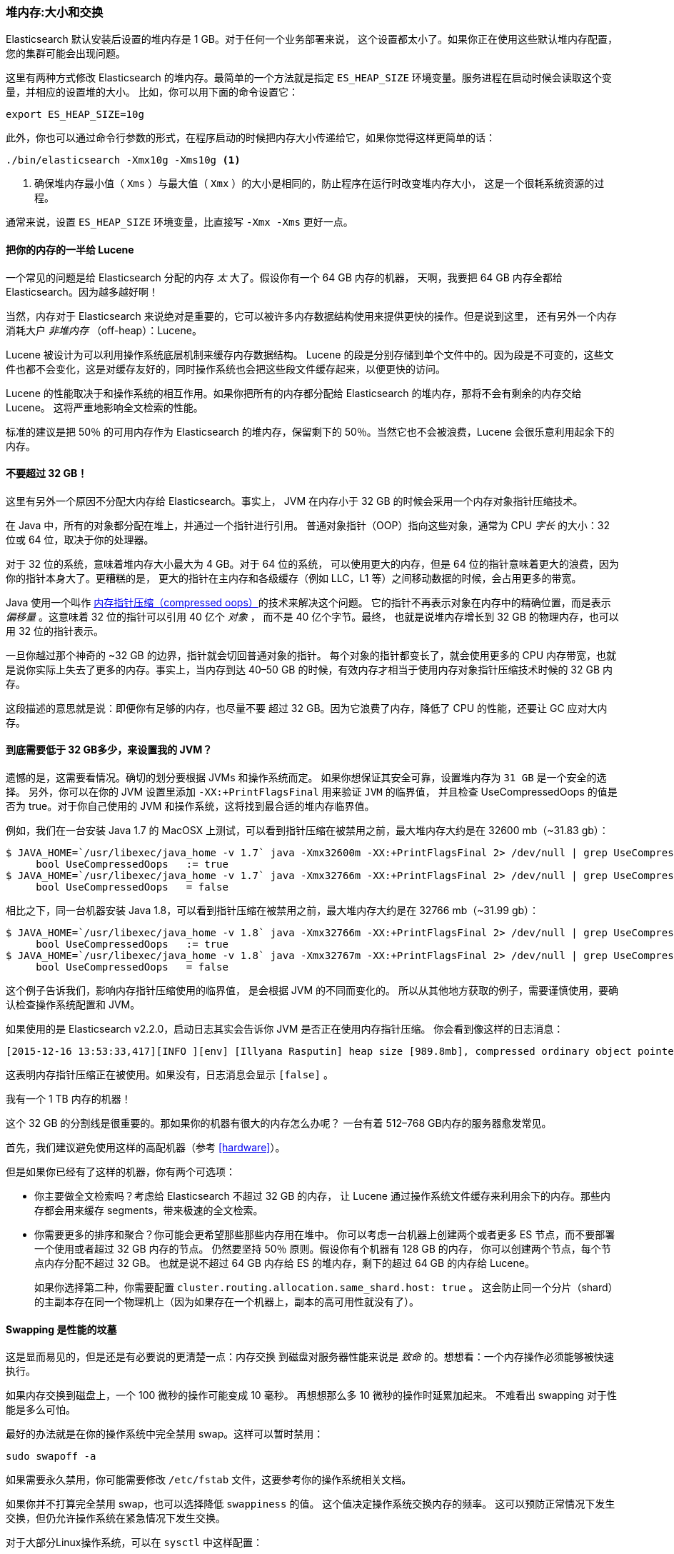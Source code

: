 [[heap-sizing]]
=== 堆内存:大小和交换

Elasticsearch 默认安装后设置的堆内存是 1 GB。((("deployment", "heap, sizing and swapping")))((("heap", "sizing and setting")))对于任何一个业务部署来说，
这个设置都太小了。如果你正在使用这些默认堆内存配置，您的集群可能会出现问题。

这里有两种方式修改 Elasticsearch 的堆内存。最简单的一个方法就是指定 `ES_HEAP_SIZE` 环境变量。((("ES_HEAP_SIZE environment variable")))服务进程在启动时候会读取这个变量，并相应的设置堆的大小。
比如，你可以用下面的命令设置它：

[source,bash]
----
export ES_HEAP_SIZE=10g
----

此外，你也可以通过命令行参数的形式，在程序启动的时候把内存大小传递给它，如果你觉得这样更简单的话：

[source,bash]
----
./bin/elasticsearch -Xmx10g -Xms10g <1>
----
<1> 确保堆内存最小值（ `Xms` ）与最大值（ `Xmx` ）的大小是相同的，防止程序在运行时改变堆内存大小，
这是一个很耗系统资源的过程。

通常来说，设置 `ES_HEAP_SIZE` 环境变量，比直接写 `-Xmx -Xms` 更好一点。

==== 把你的内存的一半给 Lucene

一个常见的问题是给 Elasticsearch 分配的内存 _太_ 大了。((("heap", "sizing and setting", "giving half your memory to Lucene")))假设你有一个 64 GB 内存的机器，
天啊，我要把 64 GB 内存全都给 Elasticsearch。因为越多越好啊！

当然，内存对于 Elasticsearch 来说绝对是重要的，它可以被许多内存数据结构使用来提供更快的操作。但是说到这里，
还有另外一个内存消耗大户 _非堆内存_ （off-heap）：Lucene。

Lucene 被设计为可以利用操作系统底层机制来缓存内存数据结构。((("Lucene", "memory for")))
Lucene 的段是分别存储到单个文件中的。因为段是不可变的，这些文件也都不会变化，这是对缓存友好的，同时操作系统也会把这些段文件缓存起来，以便更快的访问。

Lucene 的性能取决于和操作系统的相互作用。如果你把所有的内存都分配给 Elasticsearch 的堆内存，那将不会有剩余的内存交给 Lucene。
这将严重地影响全文检索的性能。

标准的建议是把 50％ 的可用内存作为 Elasticsearch 的堆内存，保留剩下的 50％。当然它也不会被浪费，Lucene 会很乐意利用起余下的内存。

[[compressed_oops]]
==== 不要超过 32 GB！
这里有另外一个原因不分配大内存给 Elasticsearch。事实上((("heap", "sizing and setting", "32gb heap boundary")))((("32gb Heap boundary")))，
JVM 在内存小于 32 GB 的时候会采用一个内存对象指针压缩技术。

在 Java 中，所有的对象都分配在堆上，并通过一个指针进行引用。
普通对象指针（OOP）指向这些对象，通常为 CPU _字长_ 的大小：32 位或 64 位，取决于你的处理器。

对于 32 位的系统，意味着堆内存大小最大为 4 GB。对于 64 位的系统，
可以使用更大的内存，但是 64 位的指针意味着更大的浪费，因为你的指针本身大了。更糟糕的是，
更大的指针在主内存和各级缓存（例如 LLC，L1 等）之间移动数据的时候，会占用更多的带宽。

Java 使用一个叫作  https://wikis.oracle.com/display/HotSpotInternals/CompressedOops[内存指针压缩（compressed oops）]((("compressed object pointers")))的技术来解决这个问题。
它的指针不再表示对象在内存中的精确位置，而是表示 _偏移量_ 。((("object offsets")))这意味着 32 位的指针可以引用 40 亿个 _对象_ ，
而不是 40 亿个字节。最终，
也就是说堆内存增长到 32 GB 的物理内存，也可以用 32 位的指针表示。

一旦你越过那个神奇的 ~32 GB 的边界，指针就会切回普通对象的指针。
每个对象的指针都变长了，就会使用更多的 CPU 内存带宽，也就是说你实际上失去了更多的内存。事实上，当内存到达
40&#x2013;50 GB 的时候，有效内存才相当于使用内存对象指针压缩技术时候的 32 GB 内存。

这段描述的意思就是说：即便你有足够的内存，也尽量不要
超过 32 GB。因为它浪费了内存，降低了 CPU 的性能，还要让 GC 应对大内存。

==== 到底需要低于 32 GB多少，来设置我的 JVM？

遗憾的是，这需要看情况。确切的划分要根据 JVMs 和操作系统而定。
如果你想保证其安全可靠，设置堆内存为 `31 GB` 是一个安全的选择。
另外，你可以在你的 JVM 设置里添加 `-XX:+PrintFlagsFinal` 用来验证 `JVM` 的临界值，
并且检查 UseCompressedOops 的值是否为 true。对于你自己使用的 JVM 和操作系统，这将找到最合适的堆内存临界值。

例如，我们在一台安装  Java 1.7 的 MacOSX 上测试，可以看到指针压缩在被禁用之前，最大堆内存大约是在 32600 mb（~31.83 gb）：

[source,bash]
----
$ JAVA_HOME=`/usr/libexec/java_home -v 1.7` java -Xmx32600m -XX:+PrintFlagsFinal 2> /dev/null | grep UseCompressedOops
     bool UseCompressedOops   := true
$ JAVA_HOME=`/usr/libexec/java_home -v 1.7` java -Xmx32766m -XX:+PrintFlagsFinal 2> /dev/null | grep UseCompressedOops
     bool UseCompressedOops   = false
----

相比之下，同一台机器安装 Java 1.8，可以看到指针压缩在被禁用之前，最大堆内存大约是在 32766 mb（~31.99 gb）：

[source,bash]
----
$ JAVA_HOME=`/usr/libexec/java_home -v 1.8` java -Xmx32766m -XX:+PrintFlagsFinal 2> /dev/null | grep UseCompressedOops
     bool UseCompressedOops   := true
$ JAVA_HOME=`/usr/libexec/java_home -v 1.8` java -Xmx32767m -XX:+PrintFlagsFinal 2> /dev/null | grep UseCompressedOops
     bool UseCompressedOops   = false
----

这个例子告诉我们，影响内存指针压缩使用的临界值，
是会根据 JVM 的不同而变化的。
所以从其他地方获取的例子，需要谨慎使用，要确认检查操作系统配置和 JVM。

如果使用的是  Elasticsearch v2.2.0，启动日志其实会告诉你 JVM 是否正在使用内存指针压缩。
你会看到像这样的日志消息：

[source, bash]
----
[2015-12-16 13:53:33,417][INFO ][env] [Illyana Rasputin] heap size [989.8mb], compressed ordinary object pointers [true]
----

这表明内存指针压缩正在被使用。如果没有，日志消息会显示 `[false]` 。

[role="pagebreak-before"]
.我有一个 1 TB 内存的机器！
****
这个 32 GB 的分割线是很重要的。那如果你的机器有很大的内存怎么办呢？
一台有着 512&#x2013;768 GB内存的服务器愈发常见。

首先，我们建议避免使用这样的高配机器（参考 <<hardware>>）。

但是如果你已经有了这样的机器，你有两个可选项：

- 你主要做全文检索吗？考虑给 Elasticsearch 不超过 32 GB 的内存，
让 Lucene 通过操作系统文件缓存来利用余下的内存。那些内存都会用来缓存 segments，带来极速的全文检索。

- 你需要更多的排序和聚合？你可能会更希望那些那些内存用在堆中。
你可以考虑一台机器上创建两个或者更多 ES 节点，而不要部署一个使用或者超过 32 GB 内存的节点。
仍然要坚持 50％ 原则。假设你有个机器有 128 GB 的内存，
你可以创建两个节点，每个节点内存分配不超过 32 GB。
也就是说不超过 64 GB 内存给 ES 的堆内存，剩下的超过 64 GB 的内存给 Lucene。
+
如果你选择第二种，你需要配置 `cluster.routing.allocation.same_shard.host: true` 。
这会防止同一个分片（shard）的主副本存在同一个物理机上（因为如果存在一个机器上，副本的高可用性就没有了）。
****

==== Swapping 是性能的坟墓

这是显而易见的，((("heap", "sizing and setting", "swapping, death of performance")))((("memory", "swapping as the death of performance")))((("swapping, the death of performance")))但是还是有必要说的更清楚一点：内存交换
到磁盘对服务器性能来说是 _致命_ 的。想想看：一个内存操作必须能够被快速执行。

如果内存交换到磁盘上，一个 100 微秒的操作可能变成 10 毫秒。
再想想那么多 10 微秒的操作时延累加起来。
不难看出 swapping 对于性能是多么可怕。

最好的办法就是在你的操作系统中完全禁用 swap。这样可以暂时禁用：

[source,bash]
----
sudo swapoff -a
----

如果需要永久禁用，你可能需要修改 `/etc/fstab` 文件，这要参考你的操作系统相关文档。

如果你并不打算完全禁用 swap，也可以选择降低 `swappiness` 的值。
这个值决定操作系统交换内存的频率。
这可以预防正常情况下发生交换，但仍允许操作系统在紧急情况下发生交换。

对于大部分Linux操作系统，可以在 `sysctl` 中这样配置：

[source,bash]
----
vm.swappiness = 1 <1>
----
<1> `swappiness` 设置为 `1` 比设置为 `0` 要好，因为在一些内核版本 `swappiness` 设置为 `0` 会触发系统 OOM-killer（注：Linux 内核的 Out of Memory（OOM）killer 机制）。

最后，如果上面的方法都不合适，你需要打开配置文件中的 `mlockall` 开关。
它的作用就是允许 JVM 锁住内存，禁止操作系统交换出去。在你的 `elasticsearch.yml` 文件中，设置如下：

[source,yaml]
----
bootstrap.mlockall: true
----
